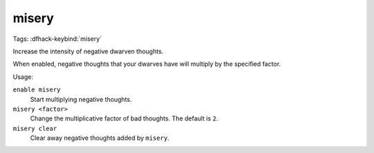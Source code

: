 misery
======
Tags:
:dfhack-keybind:`misery`

Increase the intensity of negative dwarven thoughts.

When enabled, negative thoughts that your dwarves have will multiply by the
specified factor.

Usage:

``enable misery``
    Start multiplying negative thoughts.
``misery <factor>``
    Change the multiplicative factor of bad thoughts. The default is ``2``.
``misery clear``
    Clear away negative thoughts added by ``misery``.
